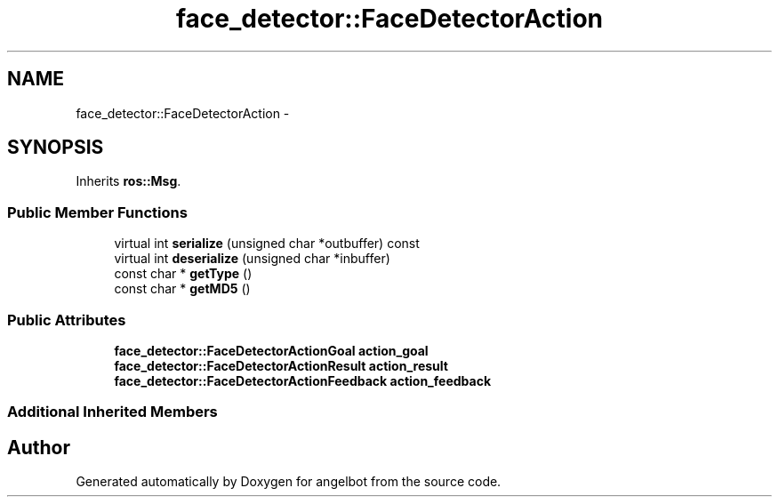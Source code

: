 .TH "face_detector::FaceDetectorAction" 3 "Sat Jul 9 2016" "angelbot" \" -*- nroff -*-
.ad l
.nh
.SH NAME
face_detector::FaceDetectorAction \- 
.SH SYNOPSIS
.br
.PP
.PP
Inherits \fBros::Msg\fP\&.
.SS "Public Member Functions"

.in +1c
.ti -1c
.RI "virtual int \fBserialize\fP (unsigned char *outbuffer) const "
.br
.ti -1c
.RI "virtual int \fBdeserialize\fP (unsigned char *inbuffer)"
.br
.ti -1c
.RI "const char * \fBgetType\fP ()"
.br
.ti -1c
.RI "const char * \fBgetMD5\fP ()"
.br
.in -1c
.SS "Public Attributes"

.in +1c
.ti -1c
.RI "\fBface_detector::FaceDetectorActionGoal\fP \fBaction_goal\fP"
.br
.ti -1c
.RI "\fBface_detector::FaceDetectorActionResult\fP \fBaction_result\fP"
.br
.ti -1c
.RI "\fBface_detector::FaceDetectorActionFeedback\fP \fBaction_feedback\fP"
.br
.in -1c
.SS "Additional Inherited Members"


.SH "Author"
.PP 
Generated automatically by Doxygen for angelbot from the source code\&.
